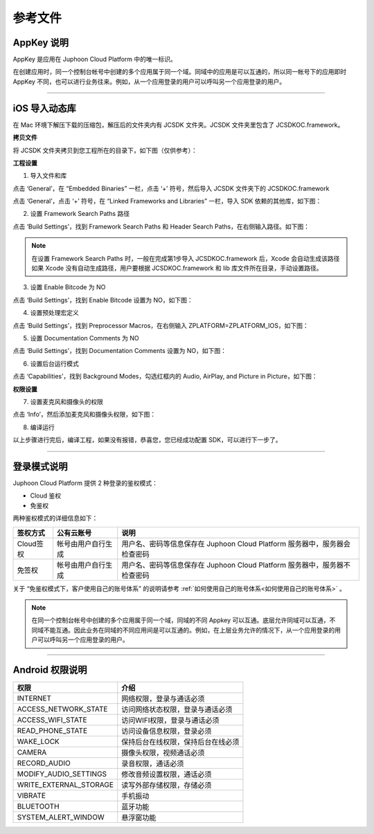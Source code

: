 参考文件
=====================

.. _AppKey 说明:

AppKey 说明
--------------------------------

AppKey 是应用在 Juphoon Cloud Platform 中的唯一标识。

在创建应用时，同一个控制台帐号中创建的多个应用属于同一个域。同域中的应用是可以互通的，所以同一帐号下的应用即时 AppKey 不同，也可以进行业务往来。例如，从一个应用登录的用户可以呼叫另一个应用登录的用户。

^^^^^^^^^^^^^^^^^^^^^^^^^^^^^^^^

.. _iOS 导入动态库:

iOS 导入动态库
---------------------

在 Mac 环境下解压下载的压缩包，解压后的文件夹内有 JCSDK 文件夹。JCSDK 文件夹里包含了 JCSDKOC.framework。

**拷贝文件**

将 JCSDK 文件夹拷贝到您工程所在的目录下，如下图（仅供参考）：

.. image:: images/sdkshare1.png

**工程设置**

1. 导入文件和库

点击 ‘General’，在 “Embedded Binaries” 一栏，点击 ‘+’ 符号，然后导入 JCSDK 文件夹下的 JCSDKOC.framework

.. image:: images/frameworkshare.png

点击 ‘General’，点击 ‘+’ 符号，在 “Linked Frameworks and Libraries” 一栏，导入 SDK 依赖的其他库，如下图：

.. image:: images/sharelibinput.png

2. 设置 Framework Search Paths 路径

点击 ‘Build Settings’，找到 Framework Search Paths 和 Header Search Paths，在右侧输入路径。如下图：

.. image:: images/iOS_integration_AddDynamicFrameworkPath.png

.. image:: images/headerfile.png

.. note:: 在设置 Framework Search Paths 时，一般在完成第1步导入 JCSDKOC.framework 后，Xcode 会自动生成该路径
       如果 Xcode 没有自动生成路径，用户要根据 JCSDKOC.framework 和 lib 库文件所在目录，手动设置路径。

3. 设置 Enable Bitcode 为 NO

点击 ‘Build Settings’，找到 Enable Bitcode 设置为 NO，如下图：

.. image:: images/iOS_integration_DynamicBitcode.png

4. 设置预处理宏定义

点击 ‘Build Settings’，找到 Preprocessor Macros，在右侧输入 ZPLATFORM=ZPLATFORM_IOS，如下图：

.. image:: images/static_import_ios.png

5. 设置 Documentation Comments 为 NO

点击 ‘Build Settings’，找到 Documentation Comments 设置为 NO，如下图：

.. image:: images/static_import_ios1.png

6. 设置后台运行模式

点击 ‘Capabilities’，找到 Background Modes，勾选红框内的 Audio, AirPlay, and Picture in Picture，如下图：

.. image:: images/iOS_integration_DynamicBackgroundModes.png

**权限设置**

7. 设置麦克风和摄像头的权限

点击 ‘Info’，然后添加麦克风和摄像头权限，如下图：

.. image:: images/iOS_integration_DynamicPermissions.png

8. 编译运行

以上步骤进行完后，编译工程，如果没有报错，恭喜您，您已经成功配置 SDK，可以进行下一步了。

^^^^^^^^^^^^^^^^^^^^^^^^^^^^^^^

.. _登录模式说明:

登录模式说明
------------------------

Juphoon Cloud Platform 提供 2 种登录的鉴权模式：

- Cloud 鉴权
- 免鉴权

两种鉴权模式的详细信息如下：

.. list-table::
   :header-rows: 1

   * - 签权方式
     - 公有云账号
     - 说明
   * - Cloud签权
     - 帐号由用户自行生成
     - 用户名、密码等信息保存在 Juphoon Cloud Platform 服务器中，服务器会检查密码
   * - 免签权
     - 帐号由用户自行生成
     - 用户名、密码等信息保存在 Juphoon Cloud Platform 服务器中，服务器不检查密码

关于 “免鉴权模式下，客户使用自己的账号体系” 的说明请参考 :ref:`如何使用自己的账号体系<如何使用自己的账号体系>` 。

.. note:: 在同一个控制台帐号中创建的多个应用属于同一个域，同域的不同 Appkey 可以互通。底层允许同域可以互通，不同域不能互通。因此业务在同域的不同应用间是可以互通的。例如，在上层业务允许的情况下，从一个应用登录的用户可以呼叫另一个应用登录的用户。

^^^^^^^^^^^^^^^^^^^^^^^^^^^^^^^

.. _Android 权限说明:

Android 权限说明
--------------------------

.. list-table::
   :header-rows: 1

   * - 权限
     - 介绍
   * - INTERNET
     - 网络权限，登录与通话必须
   * - ACCESS_NETWORK_STATE
     - 访问网络状态权限，登录与通话必须
   * - ACCESS_WIFI_STATE
     - 访问WIFI权限，登录与通话必须
   * - READ_PHONE_STATE
     - 访问设备信息权限，登录必须
   * - WAKE_LOCK
     - 保持后台在线权限，保持后台在线必须
   * - CAMERA
     - 摄像头权限，视频通话必须
   * - RECORD_AUDIO
     - 录音权限，通话必须
   * - MODIFY_AUDIO_SETTINGS
     - 修改音频设置权限，通话必须
   * - WRITE_EXTERNAL_STORAGE
     - 读写外部存储权限，存储必须
   * - VIBRATE
     - 手机振动
   * - BLUETOOTH
     - 蓝牙功能
   * - SYSTEM_ALERT_WINDOW
     - 悬浮窗功能